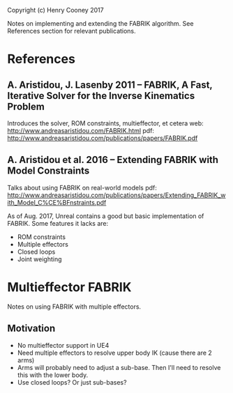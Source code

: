 Copyright (c) Henry Cooney 2017

Notes on implementing and extending the FABRIK algorithm. See References section for relevant publications. 

* References
** A. Aristidou, J. Lasenby 2011 -- FABRIK, A Fast, Iterative Solver for the Inverse Kinematics Problem
   Introduces the solver, ROM constraints, multieffector, et cetera
   web: http://www.andreasaristidou.com/FABRIK.html
   pdf: http://www.andreasaristidou.com/publications/papers/FABRIK.pdf

** A. Aristidou et al. 2016 -- Extending FABRIK with Model Constraints
   Talks about using FABRIK on real-world models
   pdf: http://www.andreasaristidou.com/publications/papers/Extending_FABRIK_with_Model_C%CE%BFnstraints.pdf

As of Aug. 2017, Unreal contains a good but basic implementation of FABRIK. Some features it lacks are:
- ROM constraints
- Multiple effectors
- Closed loops
- Joint weighting

* Multieffector FABRIK
  Notes on using FABRIK with multiple effectors.

** Motivation
   - No multieffector support in UE4
   - Need multiple effectors to resolve upper body IK (cause there are 2 arms)
   - Arms will probably need to adjust a sub-base. Then I'll need to resolve this with the lower body.
   - Use closed loops? Or just sub-bases?








